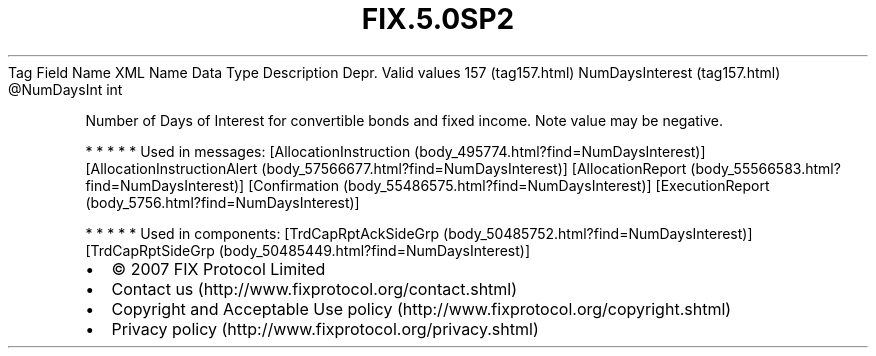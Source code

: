 .TH FIX.5.0SP2 "" "" "Tag #157"
Tag
Field Name
XML Name
Data Type
Description
Depr.
Valid values
157 (tag157.html)
NumDaysInterest (tag157.html)
\@NumDaysInt
int
.PP
Number of Days of Interest for convertible bonds and fixed income.
Note value may be negative.
.PP
   *   *   *   *   *
Used in messages:
[AllocationInstruction (body_495774.html?find=NumDaysInterest)]
[AllocationInstructionAlert (body_57566677.html?find=NumDaysInterest)]
[AllocationReport (body_55566583.html?find=NumDaysInterest)]
[Confirmation (body_55486575.html?find=NumDaysInterest)]
[ExecutionReport (body_5756.html?find=NumDaysInterest)]
.PP
   *   *   *   *   *
Used in components:
[TrdCapRptAckSideGrp (body_50485752.html?find=NumDaysInterest)]
[TrdCapRptSideGrp (body_50485449.html?find=NumDaysInterest)]

.PD 0
.P
.PD

.PP
.PP
.IP \[bu] 2
© 2007 FIX Protocol Limited
.IP \[bu] 2
Contact us (http://www.fixprotocol.org/contact.shtml)
.IP \[bu] 2
Copyright and Acceptable Use policy (http://www.fixprotocol.org/copyright.shtml)
.IP \[bu] 2
Privacy policy (http://www.fixprotocol.org/privacy.shtml)

